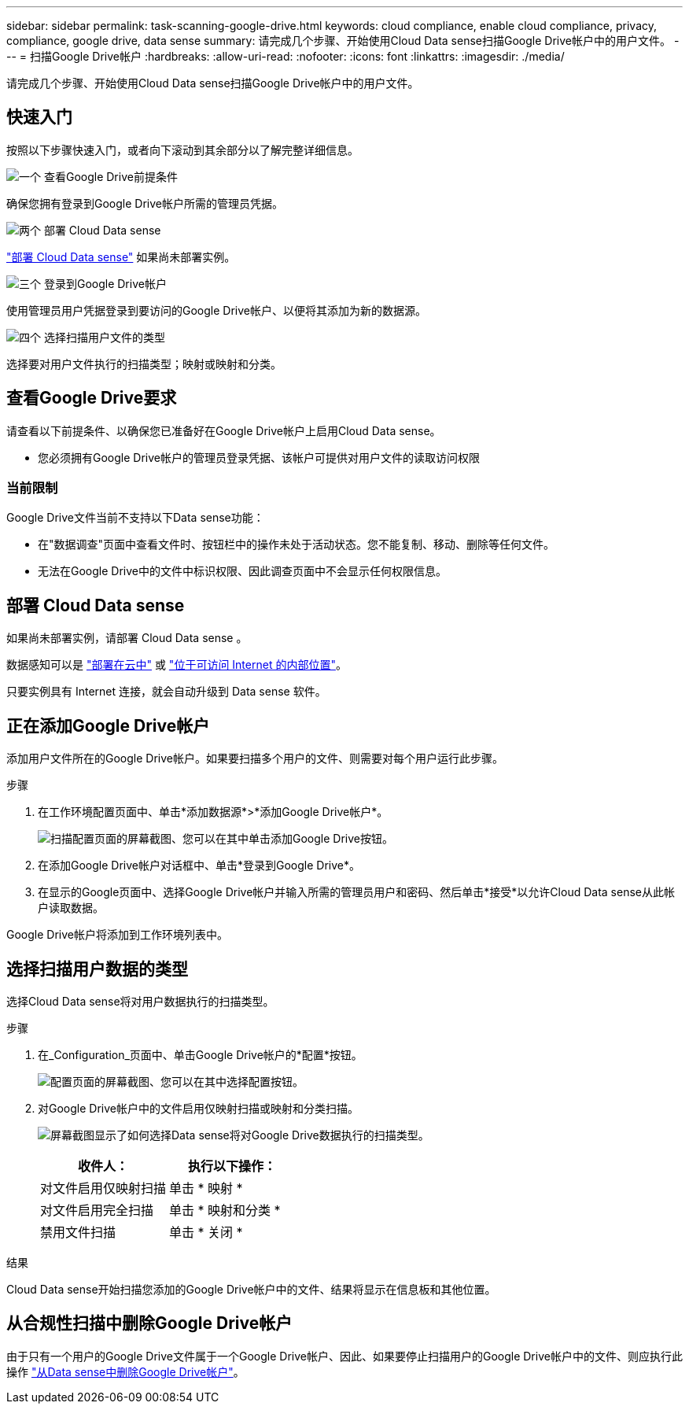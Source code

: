 ---
sidebar: sidebar 
permalink: task-scanning-google-drive.html 
keywords: cloud compliance, enable cloud compliance, privacy, compliance, google drive, data sense 
summary: 请完成几个步骤、开始使用Cloud Data sense扫描Google Drive帐户中的用户文件。 
---
= 扫描Google Drive帐户
:hardbreaks:
:allow-uri-read: 
:nofooter: 
:icons: font
:linkattrs: 
:imagesdir: ./media/


[role="lead"]
请完成几个步骤、开始使用Cloud Data sense扫描Google Drive帐户中的用户文件。



== 快速入门

按照以下步骤快速入门，或者向下滚动到其余部分以了解完整详细信息。

.image:https://raw.githubusercontent.com/NetAppDocs/common/main/media/number-1.png["一个"] 查看Google Drive前提条件
[role="quick-margin-para"]
确保您拥有登录到Google Drive帐户所需的管理员凭据。

.image:https://raw.githubusercontent.com/NetAppDocs/common/main/media/number-2.png["两个"] 部署 Cloud Data sense
[role="quick-margin-para"]
link:task-deploy-cloud-compliance.html["部署 Cloud Data sense"^] 如果尚未部署实例。

.image:https://raw.githubusercontent.com/NetAppDocs/common/main/media/number-3.png["三个"] 登录到Google Drive帐户
[role="quick-margin-para"]
使用管理员用户凭据登录到要访问的Google Drive帐户、以便将其添加为新的数据源。

.image:https://raw.githubusercontent.com/NetAppDocs/common/main/media/number-4.png["四个"] 选择扫描用户文件的类型
[role="quick-margin-para"]
选择要对用户文件执行的扫描类型；映射或映射和分类。



== 查看Google Drive要求

请查看以下前提条件、以确保您已准备好在Google Drive帐户上启用Cloud Data sense。

* 您必须拥有Google Drive帐户的管理员登录凭据、该帐户可提供对用户文件的读取访问权限




=== 当前限制

Google Drive文件当前不支持以下Data sense功能：

* 在"数据调查"页面中查看文件时、按钮栏中的操作未处于活动状态。您不能复制、移动、删除等任何文件。
* 无法在Google Drive中的文件中标识权限、因此调查页面中不会显示任何权限信息。




== 部署 Cloud Data sense

如果尚未部署实例，请部署 Cloud Data sense 。

数据感知可以是 link:task-deploy-cloud-compliance.html["部署在云中"^] 或 link:task-deploy-compliance-onprem.html["位于可访问 Internet 的内部位置"^]。

只要实例具有 Internet 连接，就会自动升级到 Data sense 软件。



== 正在添加Google Drive帐户

添加用户文件所在的Google Drive帐户。如果要扫描多个用户的文件、则需要对每个用户运行此步骤。

.步骤
. 在工作环境配置页面中、单击*添加数据源*>*添加Google Drive帐户*。
+
image:screenshot_compliance_add_google_drive_button.png["扫描配置页面的屏幕截图、您可以在其中单击添加Google Drive按钮。"]

. 在添加Google Drive帐户对话框中、单击*登录到Google Drive*。
. 在显示的Google页面中、选择Google Drive帐户并输入所需的管理员用户和密码、然后单击*接受*以允许Cloud Data sense从此帐户读取数据。


Google Drive帐户将添加到工作环境列表中。



== 选择扫描用户数据的类型

选择Cloud Data sense将对用户数据执行的扫描类型。

.步骤
. 在_Configuration_页面中、单击Google Drive帐户的*配置*按钮。
+
image:screenshot_compliance_google_drive_add_sites.png["配置页面的屏幕截图、您可以在其中选择配置按钮。"]

. 对Google Drive帐户中的文件启用仅映射扫描或映射和分类扫描。
+
image:screenshot_compliance_google_drive_select_scan.png["屏幕截图显示了如何选择Data sense将对Google Drive数据执行的扫描类型。"]

+
[cols="45,45"]
|===
| 收件人： | 执行以下操作： 


| 对文件启用仅映射扫描 | 单击 * 映射 * 


| 对文件启用完全扫描 | 单击 * 映射和分类 * 


| 禁用文件扫描 | 单击 * 关闭 * 
|===


.结果
Cloud Data sense开始扫描您添加的Google Drive帐户中的文件、结果将显示在信息板和其他位置。



== 从合规性扫描中删除Google Drive帐户

由于只有一个用户的Google Drive文件属于一个Google Drive帐户、因此、如果要停止扫描用户的Google Drive帐户中的文件、则应执行此操作 link:task-managing-compliance.html#removing-a-onedrive-sharepoint-or-google-drive-account-from-cloud-data-sense["从Data sense中删除Google Drive帐户"]。
